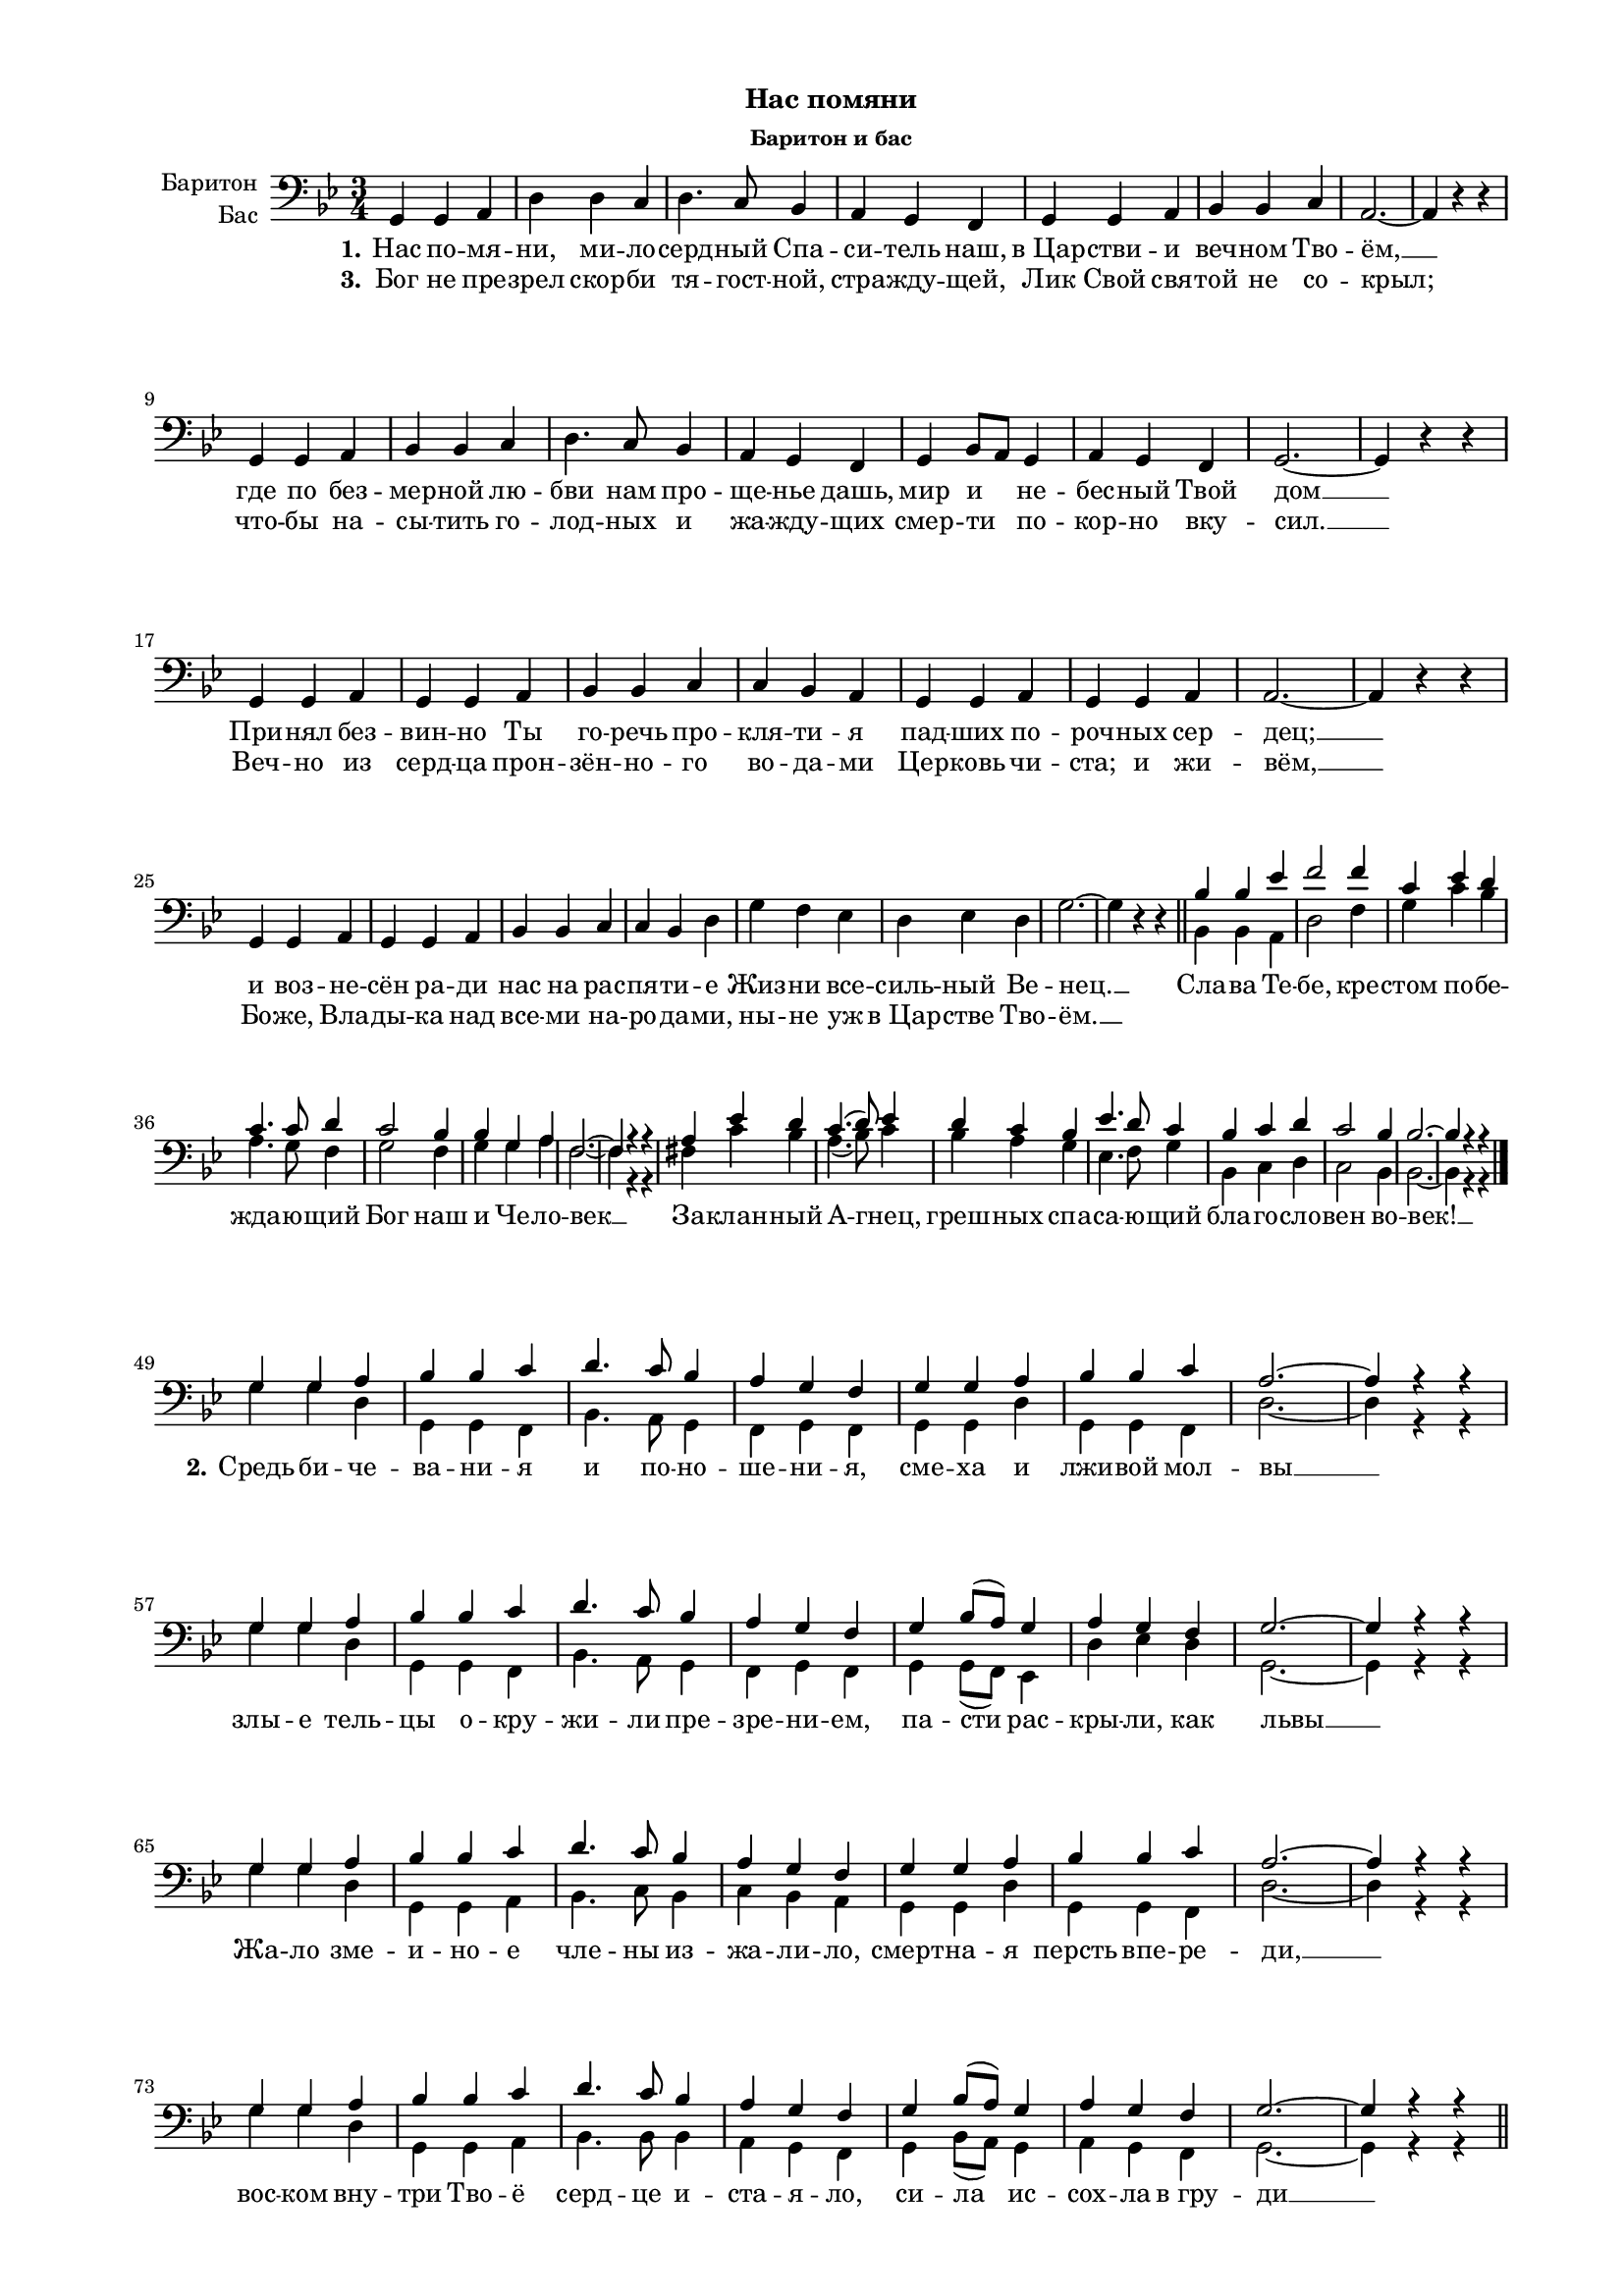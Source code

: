 \version "2.18.2"

% закомментируйте строку ниже, чтобы получался pdf с навигацией
#(ly:set-option 'point-and-click #f)
#(ly:set-option 'midi-extension "mid")

#(set-global-staff-size 16)

\header {
  subtitle = "Нас помяни"
  subsubtitle = "Баритон и бас"
  % Удалить строку версии LilyPond 
  tagline = ##f
}

\paper {
  #(set-paper-size "a4")
  top-margin = 10
  left-margin = 20
  right-margin = 15
  bottom-margin = 10
  %system-separator-markup = \slashSeparator
  ragged-bottom = ##f
  ragged-last-bottom = ##f
}

global = {
  \key g \minor
  \numericTimeSignature
  \time 3/4
}

scoremailvoice = \relative c {
  \global
  \dynamicUp
  \autoBeamOff
  g4 g a |
  d d c |
  d4. c8 bes4 |
  a g f |
  g g a|
  bes bes c |
  a2.~ |
  a4 r r | \break
  g g a |
  bes bes c |
  d4. c8 bes4 |
  a g f |
  g bes8[ a] g4 |
  a g f |
  g2.~ |
  g4 r r | \break
  g g a |
  g g a |
  bes bes c |
  c bes a |
  g g a |
  g g a |
  a2.~ |
  a4 r r | \break
  g g a |
  g g a |
  bes bes c |
  c bes d |
  g f es |
  d es d |
  g2.~ |
  g4 r r \bar "||"
}
  
scoreABaritoneVoice = \relative c' {
  
  \dynamicUp
  % Вписывайте музыку сюда
  g4 g a |
  bes bes c |
  d4. c8 bes4 |
  a g f |
  g g a |
  bes bes c |
  a2.~ |
  a4 r r | \break
  g g a |
  bes bes c |
  d4. c8 bes4 |
  a g f |
  g bes8[( a]) g4 |
  a g f |
  g2.~ |
  g4 r r | \break
  g g a |
  bes bes c |
  d4. c8 bes4 |
  a g f |
  g g a |
  bes bes c |
  a2. ~
  a4 r r | \break
  g g a |
  bes bes c |
  d4. c8 bes4 |
  a g f |
  g bes8([ a)] g4 |
  a g f |
  g2.~ |
  g4 r r | \break
}

refrainbaritone = \relative c' {
  bes bes es |
  f2 f4 |
  c es d |
  c4. c8 d4 |
  c2 bes4 |
  bes g a |
  f2. ~
  f4 r r |
  a es' d |
  c4.( d8) es4 |
  d c bes |
  es4. d8 c4 |
  bes c d |
  c2 bes4 |
  bes2.~ |
  bes4 r r \bar "|."
  
}

scoreABassVoiceII = \relative c' {
  
  \dynamicUp
  g g d |
  g, g f |
  bes4. a8 g4 |
  f g f |
  g g d' |
  %g, g a |
  %f2.~ |
  g, g f |
  d'2.~ |
  d4 r r |
  
  g g d |
  g, g f |
  bes4. a8 g4 |
  f g f |
  g g8( f) es4 |
  d' es d |
  g,2.~
  g4 r r |
  
  g' g d |
  g, g a |
  bes4. c8 bes4 |
  c bes a |
  g g d' |
  g, g f |
  d'2.~ |
  d4 r r |
  
  g g d |
  g, g a |
  bes4. bes8 bes4 |
  a g f |
  g bes8( a) g4 |
  a g f |
  g2. ~
  g4 r r | \bar "||"
}

refrainbas = \relative c {
  bes bes a |
  d2 f4 |
  g c bes |
  a4. g8 f4 |
  g2 f4 |
  g g a |
  f2.~ |
  f4 r r |
  
  fis c' bes |
  a4.( bes8) c4 |
  bes a g |
  es4. f8 g4 |
  bes, c d |
  c2 bes4 |
  bes2. ~ |
  bes4 r r \bar "|." \break
}

verseone = \lyricmode {
  \set stanza = "1."
  Нас по -- мя -- ни, ми -- ло -- серд -- ный Спа -- си -- тель наш, в_Цар -- стви -- и веч -- ном Тво -- ём, __
  где по без -- мер -- ной лю -- бви нам про -- ще -- нье дашь, мир и не -- бес -- ный Твой дом __
  При -- нял без -- вин -- но Ты го -- речь про -- кля -- ти -- я пад -- ших по -- роч -- ных сер -- дец; __
  и воз -- не -- сён ра -- ди нас на рас -- пя -- ти -- е Жиз -- ни все -- силь -- ный Ве -- нец. __
}
versesecond = \lyricmode {
  \set stanza = "2."
  Средь би -- че -- ва -- ни -- я и по -- но -- ше -- ни -- я, сме -- ха и лжи -- вой мол -- вы __
  злы -- е тель -- цы о -- кру -- жи -- ли пре -- зре -- ни -- ем, па -- сти рас -- кры -- ли, как львы __
  Жа -- ло зме -- и -- но -- е чле -- ны из -- жа -- ли -- ло, смерт -- на -- я персть впе -- ре -- ди, __
  вос -- ком вну -- три Тво -- ё серд -- це и -- ста -- я -- ло, си -- ла ис -- сох -- ла в_гру -- ди __ 
}
versethird = \lyricmode {
  \set stanza = "3."
  Бог не пре -- зрел скор -- би тя -- гост -- ной, стра -- жду -- щей, Лик Свой свя -- той не со -- крыл;
  что -- бы на -- сы -- тить го -- лод -- ных и жа -- жду -- щих смер -- ти по -- кор -- но вку -- сил. __
  Веч -- но из серд -- ца прон -- зён -- но -- го во -- да -- ми Цер -- ковь чи -- ста; и жи -- вём, __
  Бо -- же, Вла -- ды -- ка над все -- ми на -- ро -- да -- ми, ны -- не уж в_Цар -- стве Тво -- ём. __
}
refrain = \lyricmode {
  Сла -- ва Те -- бе, кре -- стом по -- бе -- жда -- ю -- щий Бог наш и Че -- ло -- век __
  За -- клан -- ный А -- гнец, греш -- ных спа -- са -- ю -- щий бла -- го -- сло -- вен во -- век! __
}

rehearsalMidi = #
(define-music-function
 (parser location name midiInstrument lyrics) (string? string? ly:music?)
 #{
   \unfoldRepeats <<
     \new Staff = "baritone" \new Voice = "baritone" { \scoreABaritoneVoice }
     \new Staff = "bass" \new Voice = "bass" { \scoreABassVoiceII }
     \context Staff = $name {
       \set Score.midiMinimumVolume = #0.5
       \set Score.midiMaximumVolume = #0.5
       \set Score.tempoWholesPerMinute = #(ly:make-moment 100 4)
       \set Staff.midiMinimumVolume = #0.8
       \set Staff.midiMaximumVolume = #1.0
       \set Staff.midiInstrument = $midiInstrument
     }
     \new Lyrics \with {
       alignBelowContext = $name
     } \lyricsto $name $lyrics
   >>
 #})

\score {
  <<
    \new Staff \with {
      instrumentName = \markup \right-column { "Баритон" "Бас" }
      midiInstrument = "choir aahs"
    } 
      << \clef bass
         \new Voice = "Baritone" { \oneVoice \scoremailvoice 
                                   \voiceOne \refrainbaritone \scoreABaritoneVoice }
         \new Voice { \global s2.*32 \voiceTwo \refrainbas 
                      \scoreABassVoiceII }
      >>
    \new Lyrics \lyricsto "Baritone" { \verseone \refrain \versesecond }
    \new Lyrics \lyricsto "Baritone" \versethird
  >>
  \layout { }
  \midi {
    \tempo 4=100
  }
}

\book {
  \bookOutputSuffix "baritone"
  \score {
    \rehearsalMidi "baritone" "soprano sax" { \verseone \refrain \versesecond }
    \midi { }
  }
}

\book {
  \bookOutputSuffix "bass"
  \score {
    \rehearsalMidi "bass" "tenor sax" { \verseone \refrain \versesecond }
    \midi { }
  }
}
